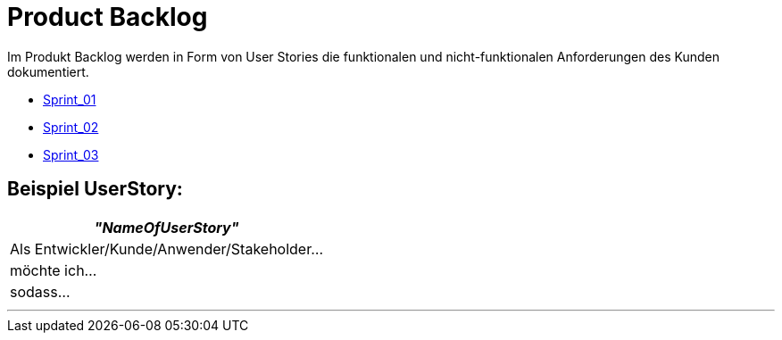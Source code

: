 = Product Backlog

Im Produkt Backlog werden in Form von User Stories die funktionalen und nicht-funktionalen Anforderungen des Kunden dokumentiert.

* link:https://gitlab.dit.htwk-leipzig.de/live-stream-editor-zur-korrektur-von-untertiteln/documentation/-/blob/main/ProjectLeadDocumentation/UserStories/Sprint_01.adoc[Sprint_01]
* link:https://gitlab.dit.htwk-leipzig.de/live-stream-editor-zur-korrektur-von-untertiteln/documentation/-/blob/main/ProjectLeadDocumentation/UserStories/Sprint_02.adoc[Sprint_02]
* link:https://gitlab.dit.htwk-leipzig.de/live-stream-editor-zur-korrektur-von-untertiteln/documentation/-/blob/main/ProjectLeadDocumentation/UserStories/Sprint_03.adoc[Sprint_03]

== Beispiel UserStory:

[options="header"]
|===
| _"NameOfUserStory"_
| Als Entwickler/Kunde/Anwender/Stakeholder...

|möchte ich...

|sodass...
|===

---


